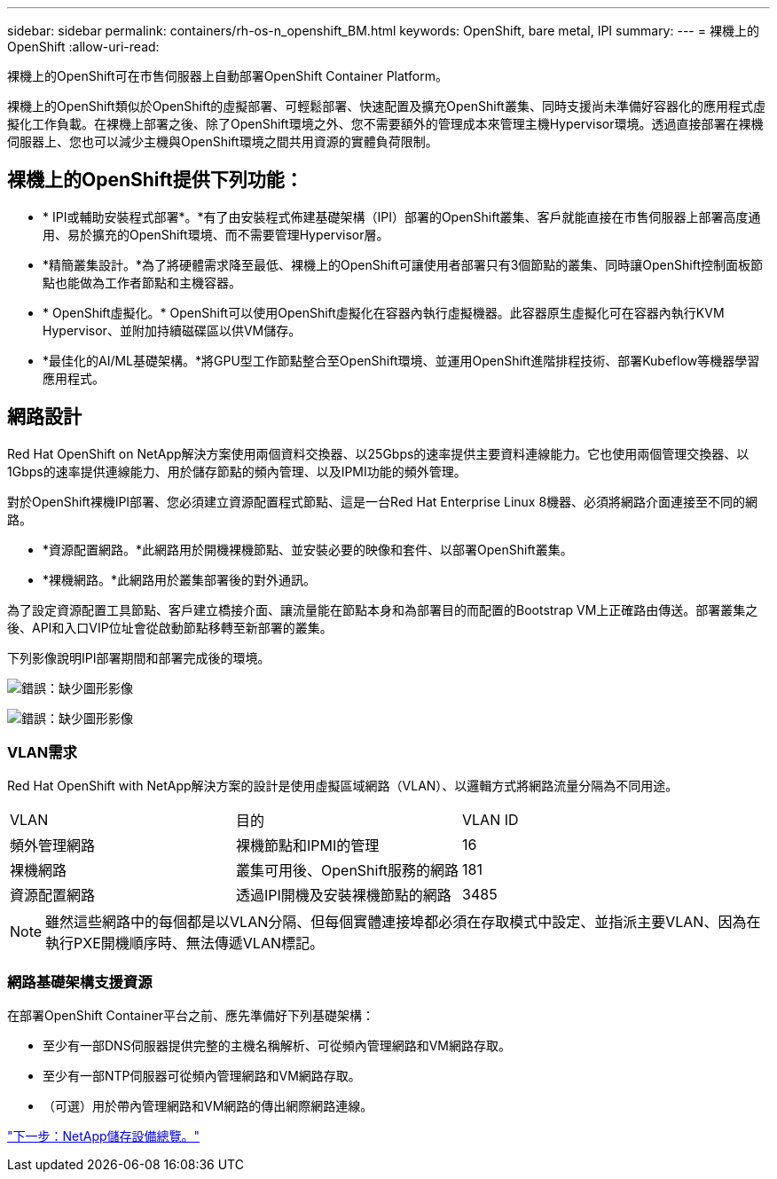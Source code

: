 ---
sidebar: sidebar 
permalink: containers/rh-os-n_openshift_BM.html 
keywords: OpenShift, bare metal, IPI 
summary:  
---
= 裸機上的OpenShift
:allow-uri-read: 


裸機上的OpenShift可在市售伺服器上自動部署OpenShift Container Platform。

裸機上的OpenShift類似於OpenShift的虛擬部署、可輕鬆部署、快速配置及擴充OpenShift叢集、同時支援尚未準備好容器化的應用程式虛擬化工作負載。在裸機上部署之後、除了OpenShift環境之外、您不需要額外的管理成本來管理主機Hypervisor環境。透過直接部署在裸機伺服器上、您也可以減少主機與OpenShift環境之間共用資源的實體負荷限制。



== 裸機上的OpenShift提供下列功能：

* * IPI或輔助安裝程式部署*。*有了由安裝程式佈建基礎架構（IPI）部署的OpenShift叢集、客戶就能直接在市售伺服器上部署高度通用、易於擴充的OpenShift環境、而不需要管理Hypervisor層。
* *精簡叢集設計。*為了將硬體需求降至最低、裸機上的OpenShift可讓使用者部署只有3個節點的叢集、同時讓OpenShift控制面板節點也能做為工作者節點和主機容器。
* * OpenShift虛擬化。* OpenShift可以使用OpenShift虛擬化在容器內執行虛擬機器。此容器原生虛擬化可在容器內執行KVM Hypervisor、並附加持續磁碟區以供VM儲存。
* *最佳化的AI/ML基礎架構。*將GPU型工作節點整合至OpenShift環境、並運用OpenShift進階排程技術、部署Kubeflow等機器學習應用程式。




== 網路設計

Red Hat OpenShift on NetApp解決方案使用兩個資料交換器、以25Gbps的速率提供主要資料連線能力。它也使用兩個管理交換器、以1Gbps的速率提供連線能力、用於儲存節點的頻內管理、以及IPMI功能的頻外管理。

對於OpenShift裸機IPI部署、您必須建立資源配置程式節點、這是一台Red Hat Enterprise Linux 8機器、必須將網路介面連接至不同的網路。

* *資源配置網路。*此網路用於開機裸機節點、並安裝必要的映像和套件、以部署OpenShift叢集。
* *裸機網路。*此網路用於叢集部署後的對外通訊。


為了設定資源配置工具節點、客戶建立橋接介面、讓流量能在節點本身和為部署目的而配置的Bootstrap VM上正確路由傳送。部署叢集之後、API和入口VIP位址會從啟動節點移轉至新部署的叢集。

下列影像說明IPI部署期間和部署完成後的環境。

image:redhat_openshift_image36.png["錯誤：缺少圖形影像"]

image:redhat_openshift_image37.png["錯誤：缺少圖形影像"]



=== VLAN需求

Red Hat OpenShift with NetApp解決方案的設計是使用虛擬區域網路（VLAN）、以邏輯方式將網路流量分隔為不同用途。

|===


| VLAN | 目的 | VLAN ID 


| 頻外管理網路 | 裸機節點和IPMI的管理 | 16 


| 裸機網路 | 叢集可用後、OpenShift服務的網路 | 181 


| 資源配置網路 | 透過IPI開機及安裝裸機節點的網路 | 3485 
|===

NOTE: 雖然這些網路中的每個都是以VLAN分隔、但每個實體連接埠都必須在存取模式中設定、並指派主要VLAN、因為在執行PXE開機順序時、無法傳遞VLAN標記。



=== 網路基礎架構支援資源

在部署OpenShift Container平台之前、應先準備好下列基礎架構：

* 至少有一部DNS伺服器提供完整的主機名稱解析、可從頻內管理網路和VM網路存取。
* 至少有一部NTP伺服器可從頻內管理網路和VM網路存取。
* （可選）用於帶內管理網路和VM網路的傳出網際網路連線。


link:rh-os-n_overview_netapp.html["下一步：NetApp儲存設備總覽。"]
